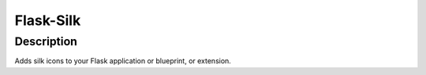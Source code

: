 
Flask-Silk
==========

Description
-----------

Adds silk icons to your Flask application or blueprint, or extension.
